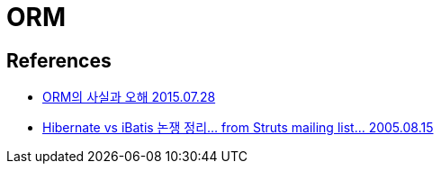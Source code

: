 = ORM

== References
* https://okky.kr/article/286812[ORM의 사실과 오해 2015.07.28]

* https://okky.kr/article/59888[Hibernate vs iBatis 논쟁 정리... from Struts mailing list... 2005.08.15]
